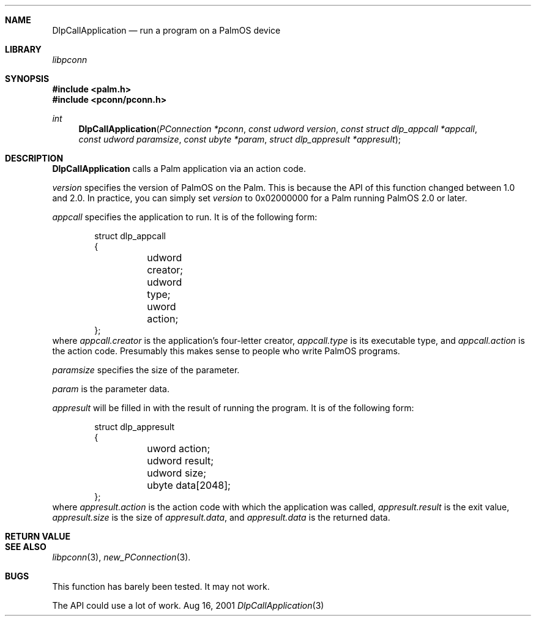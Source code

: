.\" DlpCallApplication.3
.\" 
.\" Copyright 2001, Andrew Arensburger.
.\" You may distribute this file under the terms of the Artistic
.\" License, as specified in the README file.
.\"
.\" $Id: DlpCallApplication.3,v 1.1 2001-09-05 07:29:00 arensb Exp $
.\"
.\" This man page uses the 'mdoc' formatting macros. If your 'man' uses
.\" the old 'man' package, you may run into problems.
.\"
.Dd Aug 16, 2001
.Dt DlpCallApplication 3
.Sh NAME
.Nm DlpCallApplication
.Nd run a program on a PalmOS device
.Sh LIBRARY
.Pa libpconn
.Sh SYNOPSIS
.Fd #include <palm.h>
.Fd #include <pconn/pconn.h>
.Ft int
.Fn DlpCallApplication "PConnection *pconn" "const udword version" "const struct dlp_appcall *appcall" "const udword paramsize" "const ubyte *param" "struct dlp_appresult *appresult"
.Sh DESCRIPTION
.Nm
calls a Palm application via an action code.
.Pp
.Fa version
specifies the version of PalmOS on the Palm. This is because the API
of this function changed between 1.0 and 2.0. In practice, you can simply set
.Fa version
to 0x02000000 for a Palm running PalmOS 2.0 or later.
.Pp
.Fa appcall
specifies the application to run. It is of the following form:
.Bd -literal -offset indent
struct dlp_appcall
{
	udword creator;
	udword type;
	uword action;
};
.Ed
where
.Fa appcall.creator
is the application's four-letter creator,
.Fa appcall.type
is its executable type, and
.Fa appcall.action
is the action code. Presumably this makes sense to people who write
PalmOS programs.
.Pp
.Fa paramsize
specifies the size of the parameter.
.Pp
.Fa param
is the parameter data.
.Pp
.Fa appresult
will be filled in with the result of running the program. It is of the
following form:
.Bd -literal -offset indent
struct dlp_appresult
{
	uword action;
	udword result;
	udword size;
	ubyte data[2048];
};
.Ed
where
.Fa appresult.action
is the action code with which the application was called,
.Fa appresult.result
is the exit value,
.Fa appresult.size
is the size of
.Fa appresult.data ,
and
.Fa appresult.data
is the returned data.
.Sh RETURN VALUE
.Sh SEE ALSO
.Xr libpconn 3 ,
.Xr new_PConnection 3 .
.Sh BUGS
This function has barely been tested. It may not work.
.Pp
The API could use a lot of work.
